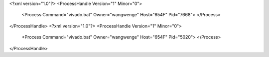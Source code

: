 <?xml version="1.0"?>
<ProcessHandle Version="1" Minor="0">
    <Process Command="vivado.bat" Owner="wangwenge" Host="654F" Pid="7668">
    </Process>
</ProcessHandle>
<?xml version="1.0"?>
<ProcessHandle Version="1" Minor="0">
    <Process Command="vivado.bat" Owner="wangwenge" Host="654F" Pid="5020">
    </Process>
</ProcessHandle>
